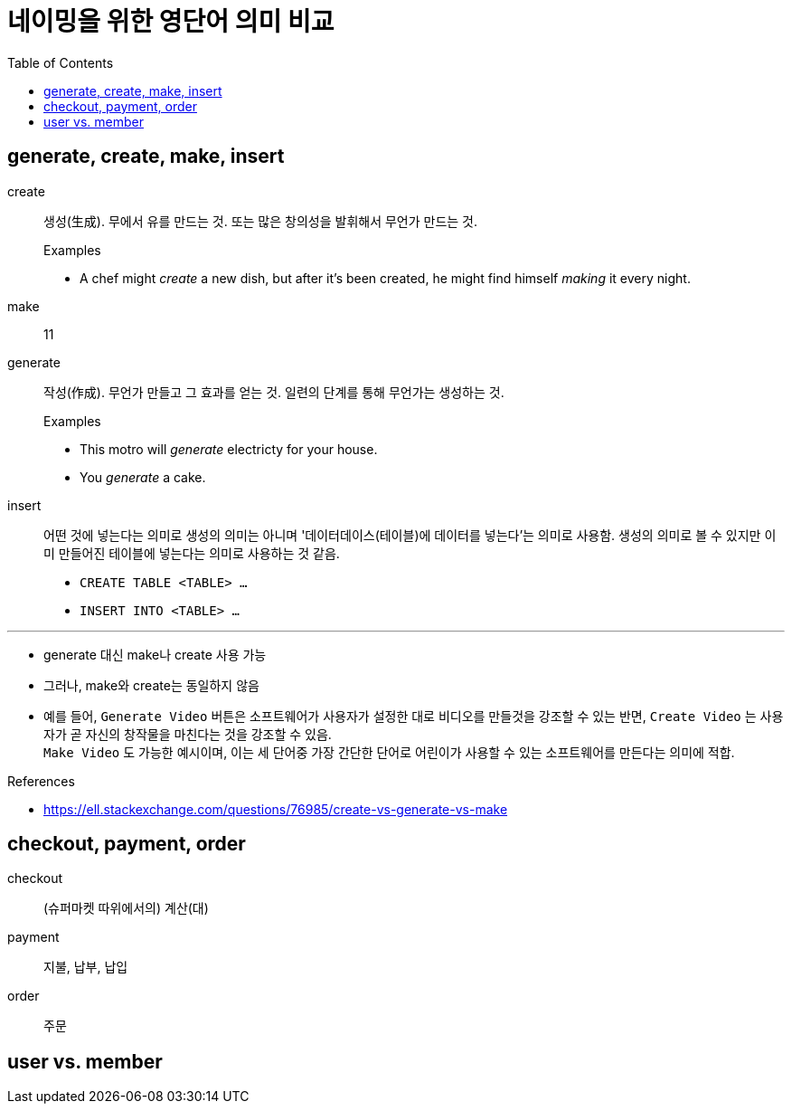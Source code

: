 = 네이밍을 위한 영단어 의미 비교
:toc:

== generate, create, make, insert

create:: 생성(生成). 무에서 유를 만드는 것. 또는 많은 창의성을 발휘해서 무언가 만드는 것.
+
.Examples
* A chef might _create_ a new dish, but after it's been created, he might find himself _making_ it every night.

make:: 11

generate:: 작성(作成). 무언가 만들고 그 효과를 얻는 것. 일련의 단계를 통해 무언가는 생성하는 것.
+
.Examples
* This motro will _generate_ electricty for your house.
* [line-through]#You _generate_ a cake.#

insert:: 어떤 것에 넣는다는 의미로 생성의 의미는 아니며 '데이터데이스(테이블)에 데이터를 넣는다'는 의미로 사용함. 생성의 의미로 볼 수 있지만 이미 만들어진 테이블에 넣는다는 의미로 사용하는 것 같음.
+
* `CREATE TABLE <TABLE> ...`
* `INSERT INTO <TABLE> ...`

<<<
---

* generate 대신 make나 create 사용 가능
* 그러나, make와 create는 동일하지 않음
* 예를 들어, `Generate Video` 버튼은 소프트웨어가 사용자가 설정한 대로 비디오를 만들것을 강조할 수 있는 반면, `Create Video` 는 사용자가 곧 자신의 창작물을 마친다는 것을 강조할 수 있음. +
`Make Video` 도 가능한 예시이며, 이는 세 단어중 가장 간단한 단어로 어린이가 사용할 수 있는 소프트웨어를 만든다는 의미에 적합.

.References
* https://ell.stackexchange.com/questions/76985/create-vs-generate-vs-make

== checkout, payment, order

checkout:: (슈퍼마켓 따위에서의) 계산(대)

payment:: 지불, 납부, 납입

order:: 주문


== user vs. member

